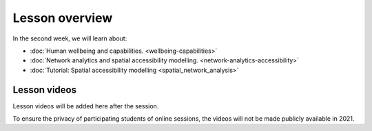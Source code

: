 Lesson overview
===============

In the second week, we will learn about:

- :doc:`Human wellbeing and capabilities. <wellbeing-capabilities>`
- :doc:`Network analytics and spatial accessibility modelling. <network-analytics-accessibility>`
- :doc:`Tutorial: Spatial accessibility modelling <spatial_network_analysis>`

Lesson videos
-------------

Lesson videos will be added here after the session.

To ensure the privacy of participating students of online sessions, the videos will not be made publicly available in 2021.

